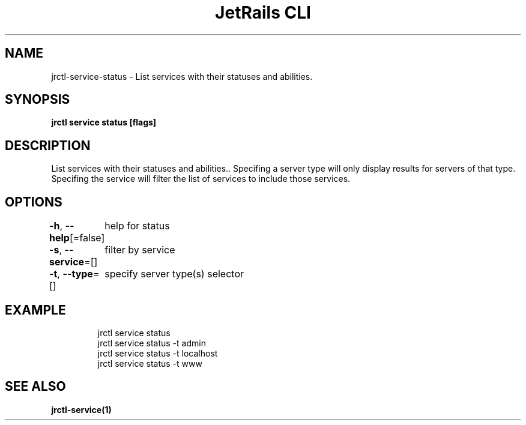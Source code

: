 .nh
.TH "JetRails CLI" "1" "May 2022" "Copyright 2022 ADF, Inc. All Rights Reserved " ""

.SH NAME
.PP
jrctl\-service\-status \- List services with their statuses and abilities.


.SH SYNOPSIS
.PP
\fBjrctl service status [flags]\fP


.SH DESCRIPTION
.PP
List services with their statuses and abilities.. Specifing a server type will
only display results for servers of that type. Specifing the service will filter
the list of services to include those services.


.SH OPTIONS
.PP
\fB\-h\fP, \fB\-\-help\fP[=false]
	help for status

.PP
\fB\-s\fP, \fB\-\-service\fP=[]
	filter by service

.PP
\fB\-t\fP, \fB\-\-type\fP=[]
	specify server type(s) selector


.SH EXAMPLE
.PP
.RS

.nf
jrctl service status
jrctl service status \-t admin
jrctl service status \-t localhost
jrctl service status \-t www

.fi
.RE


.SH SEE ALSO
.PP
\fBjrctl\-service(1)\fP
